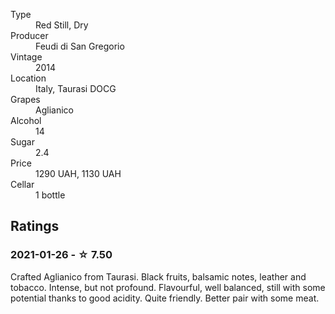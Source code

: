 #+attr_html: :class wine-main-image
[[file:/images/47/0a1738-5cc3-4aac-a09a-7ab314af4c00/2021-12-23-08-38-50-1103030B-2C05-432E-A71B-913F1B559FC8-1-105-c.webp]]

- Type :: Red Still, Dry
- Producer :: Feudi di San Gregorio
- Vintage :: 2014
- Location :: Italy, Taurasi DOCG
- Grapes :: Aglianico
- Alcohol :: 14
- Sugar :: 2.4
- Price :: 1290 UAH, 1130 UAH
- Cellar :: 1 bottle

** Ratings

*** 2021-01-26 - ☆ 7.50

Crafted Aglianico from Taurasi. Black fruits, balsamic notes, leather
and tobacco. Intense, but not profound. Flavourful, well balanced,
still with some potential thanks to good acidity. Quite friendly.
Better pair with some meat.

